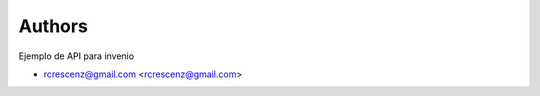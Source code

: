 ..
    Copyright (C) 2020 rcrescenz@gmail.com.

    Invenio-APIExample is free software; you can redistribute it and/or
    modify it under the terms of the MIT License; see LICENSE file for more
    details.

Authors
=======

Ejemplo de API para invenio

- rcrescenz@gmail.com <rcrescenz@gmail.com>
